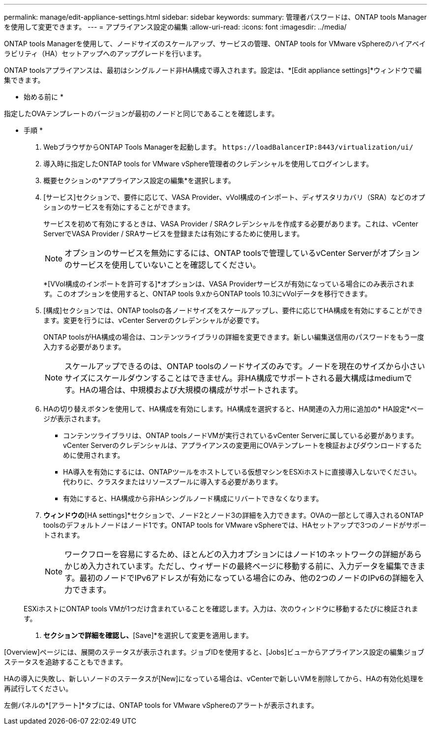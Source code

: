 ---
permalink: manage/edit-appliance-settings.html 
sidebar: sidebar 
keywords:  
summary: 管理者パスワードは、ONTAP tools Managerを使用して変更できます。 
---
= アプライアンス設定の編集
:allow-uri-read: 
:icons: font
:imagesdir: ../media/


[role="lead"]
ONTAP tools Managerを使用して、ノードサイズのスケールアップ、サービスの管理、ONTAP tools for VMware vSphereのハイアベイラビリティ（HA）セットアップへのアップグレードを行います。

ONTAP toolsアプライアンスは、最初はシングルノード非HA構成で導入されます。設定は、*[Edit appliance settings]*ウィンドウで編集できます。

* 始める前に *

指定したOVAテンプレートのバージョンが最初のノードと同じであることを確認します。

* 手順 *

. WebブラウザからONTAP Tools Managerを起動します。 `\https://loadBalancerIP:8443/virtualization/ui/`
. 導入時に指定したONTAP tools for VMware vSphere管理者のクレデンシャルを使用してログインします。
. 概要セクションの*アプライアンス設定の編集*を選択します。
. [サービス]セクションで、要件に応じて、VASA Provider、vVol構成のインポート、ディザスタリカバリ（SRA）などのオプションのサービスを有効にすることができます。
+
サービスを初めて有効にするときは、VASA Provider / SRAクレデンシャルを作成する必要があります。これは、vCenter ServerでVASA Provider / SRAサービスを登録または有効にするために使用します。

+

NOTE: オプションのサービスを無効にするには、ONTAP toolsで管理しているvCenter Serverがオプションのサービスを使用していないことを確認してください。

+
*[VVol構成のインポートを許可する]*オプションは、VASA Providerサービスが有効になっている場合にのみ表示されます。このオプションを使用すると、ONTAP tools 9.xからONTAP tools 10.3にvVolデータを移行できます。

. [構成]セクションでは、ONTAP toolsの各ノードサイズをスケールアップし、要件に応じてHA構成を有効にすることができます。変更を行うには、vCenter Serverのクレデンシャルが必要です。
+
ONTAP toolsがHA構成の場合は、コンテンツライブラリの詳細を変更できます。新しい編集送信用のパスワードをもう一度入力する必要があります。

+

NOTE: スケールアップできるのは、ONTAP toolsのノードサイズのみです。ノードを現在のサイズから小さいサイズにスケールダウンすることはできません。非HA構成でサポートされる最大構成はmediumです。HAの場合は、中規模および大規模の構成がサポートされます。

. HAの切り替えボタンを使用して、HA構成を有効にします。HA構成を選択すると、HA関連の入力用に追加の* HA設定*ページが表示されます。
+
** コンテンツライブラリは、ONTAP toolsノードVMが実行されているvCenter Serverに属している必要があります。vCenter Serverのクレデンシャルは、アプライアンスの変更用にOVAテンプレートを検証およびダウンロードするために使用されます。
** HA導入を有効にするには、ONTAPツールをホストしている仮想マシンをESXiホストに直接導入しないでください。代わりに、クラスタまたはリソースプールに導入する必要があります。
** 有効にすると、HA構成から非HAシングルノード構成にリバートできなくなります。


. [Edit Appliance Settings]*ウィンドウの*[HA settings]*セクションで、ノード2とノード3の詳細を入力できます。OVAの一部として導入されるONTAP toolsのデフォルトノードはノード1です。ONTAP tools for VMware vSphereでは、HAセットアップで3つのノードがサポートされます。
+

NOTE: ワークフローを容易にするため、ほとんどの入力オプションにはノード1のネットワークの詳細があらかじめ入力されています。ただし、ウィザードの最終ページに移動する前に、入力データを編集できます。最初のノードでIPv6アドレスが有効になっている場合にのみ、他の2つのノードのIPv6の詳細を入力できます。

+
ESXiホストにONTAP tools VMが1つだけ含まれていることを確認します。入力は、次のウィンドウに移動するたびに検証されます。

. [Summary]*セクションで詳細を確認し、*[Save]*を選択して変更を適用します。


[Overview]ページには、展開のステータスが表示されます。ジョブIDを使用すると、[Jobs]ビューからアプライアンス設定の編集ジョブステータスを追跡することもできます。

HAの導入に失敗し、新しいノードのステータスが[New]になっている場合は、vCenterで新しいVMを削除してから、HAの有効化処理を再試行してください。

左側パネルの*[アラート]*タブには、ONTAP tools for VMware vSphereのアラートが表示されます。
